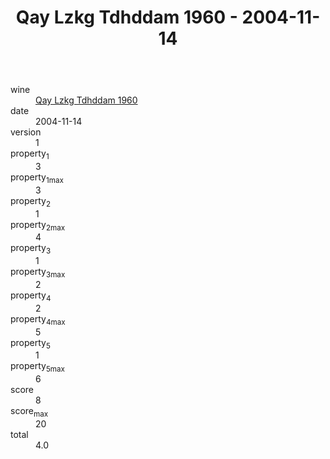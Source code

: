 :PROPERTIES:
:ID:                     478e8f58-0bf1-4ab7-8e5d-7430900ec6d3
:END:
#+TITLE: Qay Lzkg Tdhddam 1960 - 2004-11-14

- wine :: [[id:f367f977-c3ea-421e-bd6f-75e93af46763][Qay Lzkg Tdhddam 1960]]
- date :: 2004-11-14
- version :: 1
- property_1 :: 3
- property_1_max :: 3
- property_2 :: 1
- property_2_max :: 4
- property_3 :: 1
- property_3_max :: 2
- property_4 :: 2
- property_4_max :: 5
- property_5 :: 1
- property_5_max :: 6
- score :: 8
- score_max :: 20
- total :: 4.0



